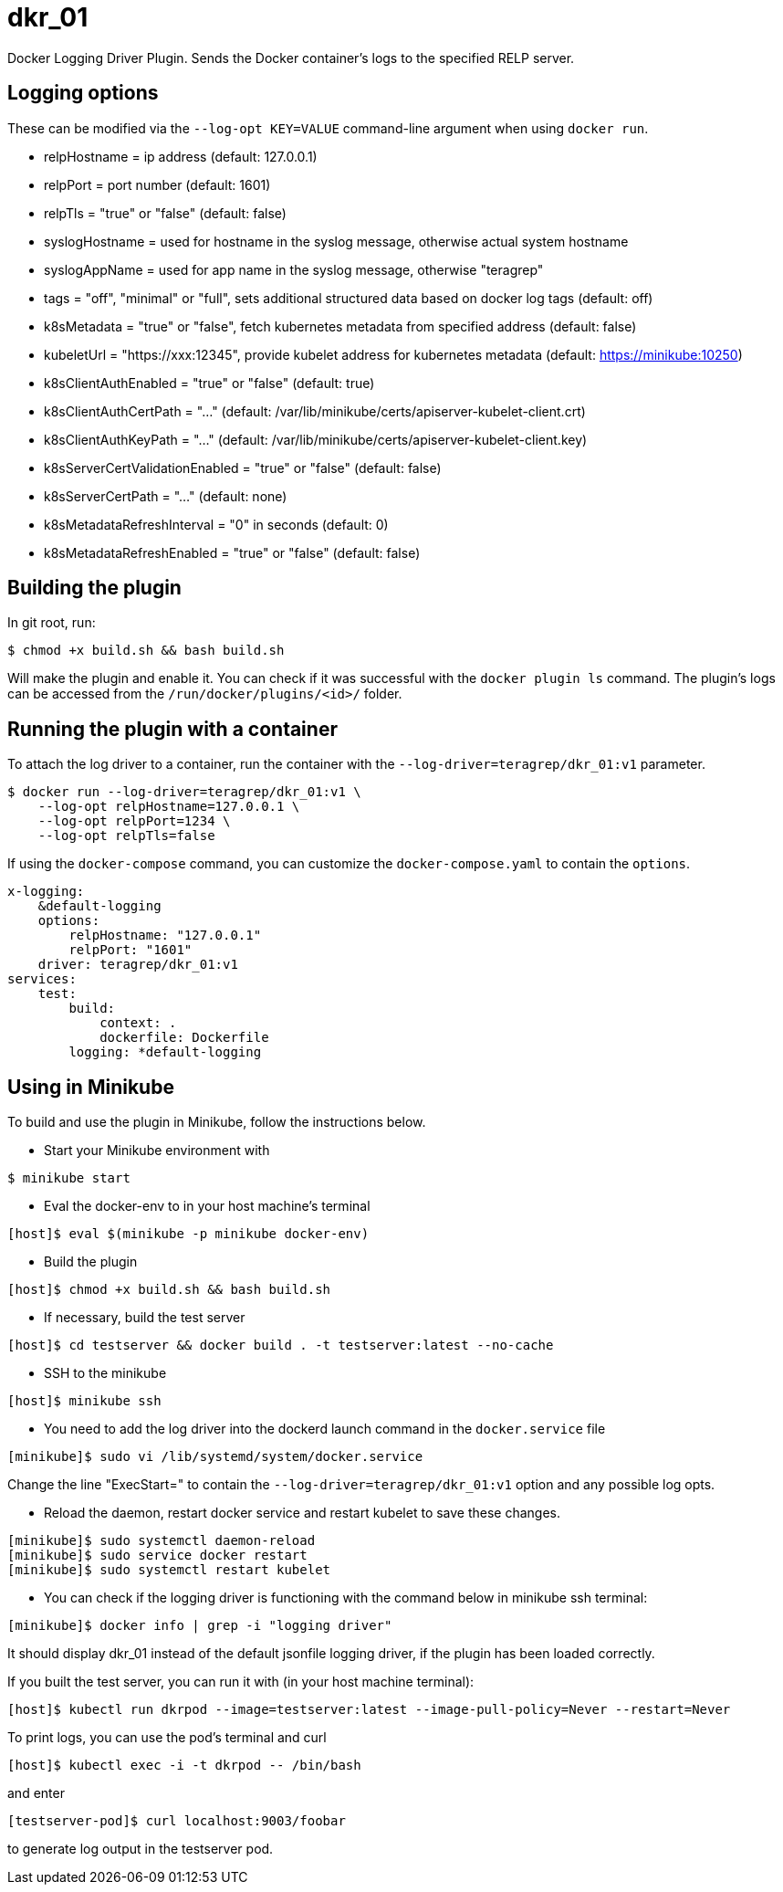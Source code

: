 = dkr_01

Docker Logging Driver Plugin. Sends the Docker container's logs to the specified RELP server.


== Logging options
These can be modified via the `--log-opt KEY=VALUE` command-line argument when using `docker run`.

* relpHostname = ip address (default: 127.0.0.1)
* relpPort = port number (default: 1601)
* relpTls = "true" or "false" (default: false)
* syslogHostname = used for hostname in the syslog message, otherwise actual system hostname
* syslogAppName = used for app name in the syslog message, otherwise "teragrep"
* tags = "off", "minimal" or "full", sets additional structured data based on docker log tags (default: off)
* k8sMetadata = "true" or "false", fetch kubernetes metadata from specified address (default: false)
* kubeletUrl = "https://xxx:12345", provide kubelet address for kubernetes metadata (default: https://minikube:10250)
* k8sClientAuthEnabled = "true" or "false" (default: true)
* k8sClientAuthCertPath = "..." (default: /var/lib/minikube/certs/apiserver-kubelet-client.crt)
* k8sClientAuthKeyPath = "..." (default: /var/lib/minikube/certs/apiserver-kubelet-client.key)
* k8sServerCertValidationEnabled = "true" or "false" (default: false)
* k8sServerCertPath = "..." (default: none)
* k8sMetadataRefreshInterval = "0" in seconds (default: 0)
* k8sMetadataRefreshEnabled = "true" or "false" (default: false)

== Building the plugin

In git root, run:
[,bash]
----
$ chmod +x build.sh && bash build.sh
----
Will make the plugin and enable it. You can check if it was successful with the `docker plugin ls` command.
The plugin's logs can be accessed from the `/run/docker/plugins/<id>/` folder.

== Running the plugin with a container

To attach the log driver to a container, run the container with the `--log-driver=teragrep/dkr_01:v1` parameter.
[,bash]
----
$ docker run --log-driver=teragrep/dkr_01:v1 \
    --log-opt relpHostname=127.0.0.1 \
    --log-opt relpPort=1234 \
    --log-opt relpTls=false
----

If using the `docker-compose` command, you can customize the `docker-compose.yaml` to contain the
`options`.

[,yaml]
----
x-logging:
    &default-logging
    options:
        relpHostname: "127.0.0.1"
        relpPort: "1601"
    driver: teragrep/dkr_01:v1
services:
    test:
        build:
            context: .
            dockerfile: Dockerfile
        logging: *default-logging
----

== Using in Minikube

To build and use the plugin in Minikube, follow the instructions below.

* Start your Minikube environment with

[,bash]
----
$ minikube start
----

* Eval the docker-env to in your host machine's terminal

[,bash]
----
[host]$ eval $(minikube -p minikube docker-env)
----

* Build the plugin

[,bash]
----
[host]$ chmod +x build.sh && bash build.sh
----

* If necessary, build the test server

[,bash]
----
[host]$ cd testserver && docker build . -t testserver:latest --no-cache
----

* SSH to the minikube

[,bash]
----
[host]$ minikube ssh
----

* You need to add the log driver into the dockerd launch command in the `docker.service` file

[,bash]
----
[minikube]$ sudo vi /lib/systemd/system/docker.service
----

Change the line "ExecStart=" to contain the `--log-driver=teragrep/dkr_01:v1` option and any possible
log opts.

* Reload the daemon, restart docker service and restart kubelet to save these changes.

[,bash]
----
[minikube]$ sudo systemctl daemon-reload
[minikube]$ sudo service docker restart
[minikube]$ sudo systemctl restart kubelet
----

* You can check if the logging driver is functioning with the command below in minikube ssh terminal:

[,bash]
----
[minikube]$ docker info | grep -i "logging driver"
----

It should display dkr_01 instead of the default jsonfile logging driver, if the plugin
has been loaded correctly.

If you built the test server, you can run it with (in your host machine terminal):

[,bash]
----
[host]$ kubectl run dkrpod --image=testserver:latest --image-pull-policy=Never --restart=Never
----

To print logs, you can use the pod's terminal and curl

[,bash]
----
[host]$ kubectl exec -i -t dkrpod -- /bin/bash
----

and enter

[,bash]
----
[testserver-pod]$ curl localhost:9003/foobar
----

to generate log output in the testserver pod.